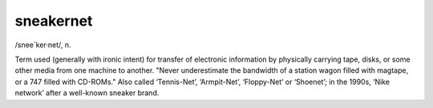 .. _sneakernet:

============================================================
sneakernet
============================================================

/snee´ker·net/, n\.

Term used (generally with ironic intent) for transfer of electronic information by physically carrying tape, disks, or some other media from one machine to another.
"Never underestimate the bandwidth of a station wagon filled with magtape, or a 747 filled with CD-ROMs."
Also called ‘Tennis-Net’, ‘Armpit-Net’, ‘Floppy-Net’ or ‘Shoenet’; in the 1990s, ‘Nike network’ after a well-known sneaker brand.

